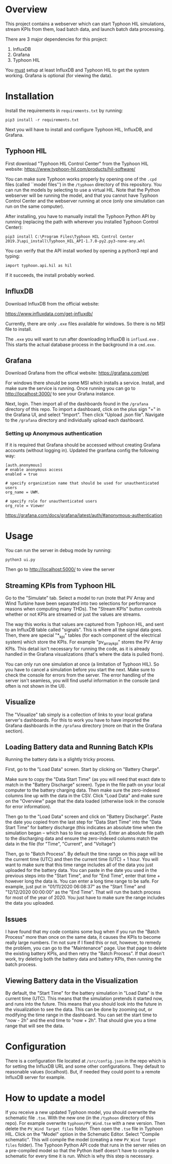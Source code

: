 * Overview

This project contains a webserver which can start Typhoon HIL simulations, stream KPIs
from them, load batch data, and launch batch data processing.

There are 3 major dependencies for this project:
1. InfluxDB
2. Grafana
3. Typhoon HIL

You _must_ setup at least InfluxDB and Typhoon HIL to get the system
working. Grafana is optional (for viewing the data).

* Installation
Install the requirements in ~requirements.txt~ by running:

#+BEGIN_SRC shell
pip3 install -r requirements.txt
#+END_SRC

Next you will have to install and configure Typhoon HIL, InfluxDB, and
Grafana.

** Typhoon HIL
First download "Typhoon HIL Control Center" from the Typhoon HIL website:
https://www.typhoon-hil.com/products/hil-software/

You can make sure Typhoon works properly by opening one of the ~.cpd~
files (called ``model files'') in the ~/typhoon~ directory of this
repository. You can run the models by selecting to use a virtual
HIL. Note that the Python webserver will be running the model, and
that you cannot have Typhoon Control Center and the webserver running
at once (only one simulation can run on the same computer).

After installing, you have to manually install the Typhoon Python API
by running (replacing the path with wherever you installed Typhoon
Control Center):

#+BEGIN_SRC shell
pip3 install C:\Program Files\Typhoon HIL Control Center 2019.3\api_install\Typhoon_HIL_API-1.7.0-py2.py3-none-any.whl
#+END_SRC

You can verify that the API install worked by opening a python3 repl and
typing:

#+BEGIN_SRC python3
import typhoon.api.hil as hil
#+END_SRC

If it succeeds, the install probably worked.

** InfluxDB
Download InfluxDB from the official website:

https://www.influxdata.com/get-influxdb/

Currently, there are only ~.exe~ files available for windows. So there
is no MSI file to install.

The ~.exe~ you will want to run after downloading InfluxDB is
~influxd.exe~ . This starts the actual database process in the
background in a ~cmd.exe~.

** Grafana
Download Grafana from the offical website:
https://grafana.com/get

For windows there should be some MSI which installs a
service. Install, and make sure the service is running. Once running
you can go to http://localhost:3000/ to see your Grafana instance.

Next, login. Then import all of the dashboards found in the ~/grafana~
directory of this repo. To import a dashboard, click on the plus sign
"+" in the Grafana UI, and select "Import". Then click "Upload .json
file". Navigate to the ~/grafana~ directory and individually upload each 
dashboard.

*** Setting up Anonymous authentication
   If it is required that Grafana should be accessed without creating
   Grafana accounts (without logging in). Updated the granfana config
   the following way:

#+BEGIN_SRC 
[auth.anonymous]
# enable anonymous access
enabled = true

# specify organization name that should be used for unauthenticated users
org_name = UWM.

# specify role for unauthenticated users
org_role = Viewer
#+END_SRC

https://grafana.com/docs/grafana/latest/auth/#anonymous-authentication

* Usage 
You can run the server in debug mode by running:
#+BEGIN_SRC sh
python3 ui.py
#+END_SRC

Then go to http://localhost:5000/ to view the server

** Streaming KPIs from Typhoon HIL
Go to the "Simulate" tab. Select a model to run (note that PV Array
and Wind Turbine have been separated into two selections for
performance reasons when computing many THDs). The "Stream KPIs"
button controls whether or not KPIs are streamed or just the values
are streams.

The way this works is that values are captured from Typhoon HIL, and
sent to an InfluxDB table called "signals". This is where all the
signal data goes. Then, there are special "*_kpi" tables (for each
component of the electrical system) which store the KPIs. For example
"pv_array_kpi" stores the PV Array KPIs. This detail isn't necessary
for running the code, as it is already handled in
the Grafana visualizations (that's where the data is pulled from).

You can only run one simulation at once (a limitation of Typhoon
HIL). So you have to cancel a simulation before you start the
next. Make sure to check the console for errors from the server. The
error handling of the server isn't seamless, you will find useful
information in the console (and often is not shown in the UI).

** Visualize
The "Visualize" tab simply is a collection of links to your local
grafana server's dashboards. For this to work you have to have
imported the Grafana dashboards in the ~/grafana~ directory (more on
that in the Grafana section).

** Loading Battery data and Running Batch KPIs
Running the battery data is a slightly tricky process.

First, go to the "Load Data" screen. Start by clicking on "Battery Charge".

Make sure to copy the "Data Start Time" (as you will need that exact
date to match in the "Battery Discharge" screen). Type in the file
path on your local computer to the battery charging data. Then make
sure the zero-indexed columns line up with the data in the CSV. Click
"Load Data" and make sure on the "Overview" page that the data loaded
(otherwise look in the console for error information).

Then go to the "Load Data" screen and click on "Battery
Discharge". Paste the date you copied from the last step for "Data
Start Time" into the "Data Start Time" for battery discharge (this
indicates an absolute time when the simulation began -- which has to
line up exactly). Enter an absolute file path to the discharging data
and ensure the zero-indexed columns match the data in the file (for
"Time", "Current", and "Voltage")

Then, go to "Batch Process". By default the time range on this page
will be the current time (UTC) and then the current time (UTC) + 1
hour. You will want to make sure that this time range includes all of
the data you just uploaded for the battery data. You can paste in the
date you used in the previous steps into the "Start Time", and for
"End Time", enter that time + however long the data is. You can enter
a long time range to be safe. For example, just put in "01/11/2020
06:08:37" as the "Start Time" and "12/12/2020 00:00:00" as the "End
Time". That will run the batch process for most of the year
of 2020. You just have to make sure the range includes the data you
uploaded.

** Issues
I have found that my code contains some bug when if you run the "Batch
Process" more than once on the same data, it causes the KPIs to become
really large numbers. I'm not sure if I fixed this or not, however, to
remedy the problem, you can go to the "Maintenance" page. Use that
page to delete the existing battery KPIs, and then retry the "Batch
Process". If that doesn't work, try deleting both the battery data and
battery KPIs, then running the batch process.

** Viewing Battery data in the Visualization
By default, the "Start Time" for the battery simulation in "Load Data"
is the current time (UTC). This means that the simulation pretends it
started now, and runs into the future. This means that you should look
into the future in the visualization to see the data. This can be done
by zooming out, or modifying the time range in the dashboard. You can
set the start time to "now - 2h" and the end time to "now + 2h". That
should give you a time range that will see the data.

* Configuration
There is a configuration file located at ~/src/config.json~ in the repo
which is for setting the InfluxDB URL and some other
configurations. They default to reasonable values (localhost). But, if
needed they could point to a remote InfluxDB server for example.

* How to update a model
If you receive a new updated Typhoon model, you should overwrite the
schematic file ~.tse~. With the new one (in the ~/typhoon~ directory of
this repo). For example overwrite ~typhoon/PV_Wind.tse~ with a new
version. Then delete the ~PV_Wind Target files~ folder. Then open the
~.tse~ file in Typhoon HIL. Click on the "Model" option in the Schematic
Editor. Select "Compile schematic". This will compile the model
(creating a new ~PV_Wind Target files~ folder). The Typhoon Python API
code that runs in the server relies on a pre-compiled model so that
the Python itself doesn't have to compile a schematic for every time
it is run. Which is why this step is necessary.
